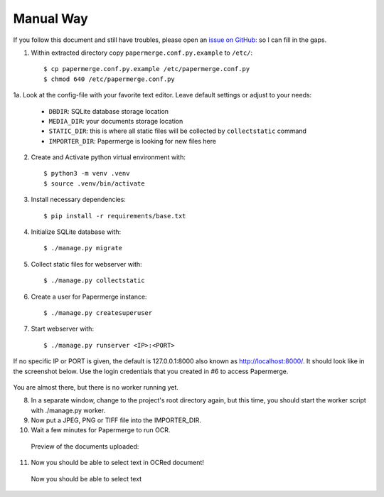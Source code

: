 Manual Way
************

If you follow this document and still have troubles, please open an
`issue on GitHub: <https://github.com/ciur/papermerge/issues>`_ so I can fill in
the gaps.

1. Within extracted directory copy ``papermerge.conf.py.example`` to ``/etc/``::

    $ cp papermerge.conf.py.example /etc/papermerge.conf.py
    $ chmod 640 /etc/papermerge.conf.py
    
1a. Look at the config-file with your favorite text editor. Leave default settings or adjust to your needs:
    
    * ``DBDIR``: SQLite database storage location
    * ``MEDIA_DIR``: your documents storage location
    * ``STATIC_DIR``: this is where all static files will be collected by ``collectstatic`` command
    * ``IMPORTER_DIR``: Papermerge is looking for new files here

2. Create and Activate python virtual environment with::

    $ python3 -m venv .venv
    $ source .venv/bin/activate

3. Install necessary dependencies::

    $ pip install -r requirements/base.txt

4. Initialize SQLite database with::

    $ ./manage.py migrate

5. Collect static files for webserver with::

    $ ./manage.py collectstatic

6. Create a user for Papermerge instance::

    $ ./manage.py createsuperuser

7. Start webserver with::

    $ ./manage.py runserver <IP>:<PORT>

If no specific IP or PORT is given, the default is 127.0.0.1:8000 also known as http://localhost:8000/. 
It should look like in the screenshot below. Use the login credentials that you created in #6 to access Papermerge.

    .. figure:: ../img/login.png

You are almost there, but there is no worker running yet.

8. In a separate window, change to the project's root directory again, but this time, you should start the worker script with ./manage.py worker.

9. Now put a JPEG, PNG or TIFF file into the IMPORTER_DIR.
10. Wait a few minutes for Papermerge to run OCR.
   Preview of the documents uploaded:

    .. figure:: ../img/uploaded_docs.png

11. Now you should be able to select text in OCRed document!


.. figure:: ../img/select_text.png

   Now you should be able to select text
